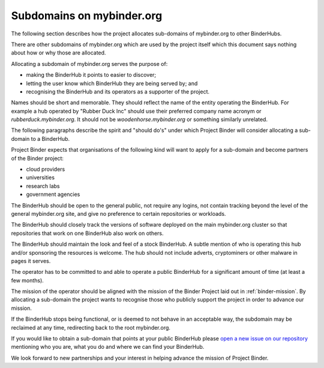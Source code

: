 .. _binder-subdomains:

Subdomains on mybinder.org
==========================

The following section describes how the project allocates sub-domains of
mybinder.org to other BinderHubs.

There are other subdomains of mybinder.org which are used by the project itself
which this document says nothing about how or why those are allocated.

Allocating a subdomain of mybinder.org serves the purpose of:

- making the BinderHub it points to easier to discover;
- letting the user know which BinderHub they are being served by; and
- recognising the BinderHub and its operators as a supporter of the project.

Names should be short and memorable. They should reflect the name of the entity
operating the BinderHub. For example a hub operated by "Rubber Duck Inc" should
use their preferred company name acronym or `rubberduck.mybinder.org`. It
should not be `woodenhorse.mybinder.org` or something similarly unrelated.

The following paragraphs describe the spirit and "should do's" under which
Project Binder will consider allocating a sub-domain to a BinderHub.

Project Binder expects that organisations of the following kind will want to
apply for a sub-domain and become partners of the Binder project:

- cloud providers
- universities
- research labs
- government agencies

The BinderHub should be open to the general public, not require any logins,
not contain tracking beyond the level of the general mybinder.org site, and
give no preference to certain repositories or workloads.

The BinderHub should closely track the versions of software deployed on the
main mybinder.org cluster so that repositories that work on one BinderHub also
work on others.

The BinderHub should maintain the look and feel of a stock BinderHub. A subtle
mention of who is operating this hub and/or sponsoring the resources is welcome.
The hub should not include adverts, cryptominers or other malware in pages it
serves.

The operator has to be committed to and able to operate a public BinderHub for a
significant amount of time (at least a few months).

The mission of the operator should be aligned with the mission of the Binder
Project laid out in :ref:`binder-mission`. By allocating a sub-domain the
project wants to recognise those who publicly support the project in order
to advance our mission.

If the BinderHub stops being functional, or is deemed to not behave in an
acceptable way, the subdomain may be reclaimed at any time, redirecting back
to the root mybinder.org.

If you would like to obtain a sub-domain that points at your public BinderHub
please `open a new issue on our repository <https://github.com/jupyterhub/team-compass/issues/new>`_
mentioning who you are, what you do and where we can find your BinderHub.

We look forward to new partnerships and your interest in helping advance the
mission of Project Binder.
